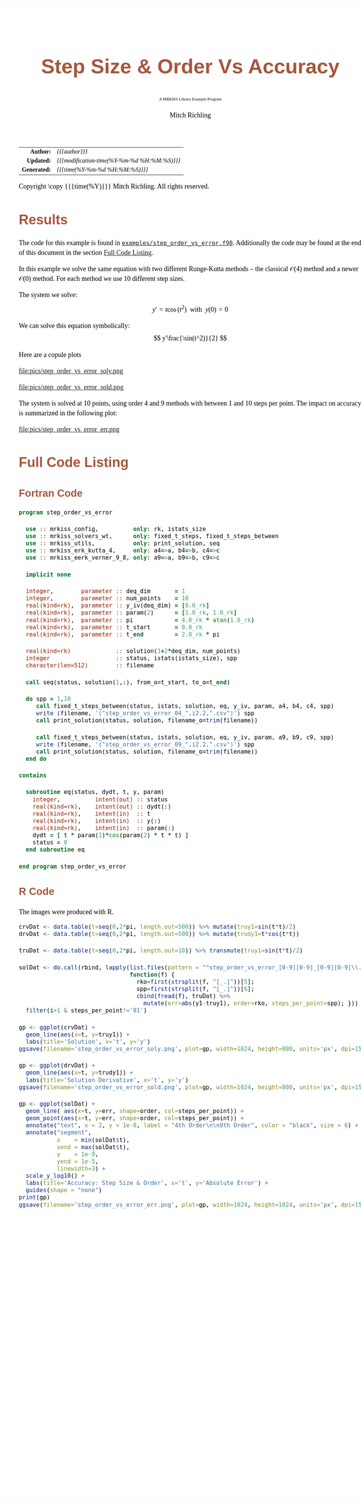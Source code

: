 # -*- Mode:Org; Coding:utf-8; fill-column:158 -*-
# ######################################################################################################################################################.H.S.##
# FILE:        ex_step_order_vs_error.org
#+TITLE:       Step Size & Order Vs Accuracy
#+SUBTITLE:    A MRKISS Library Example Program
#+AUTHOR:      Mitch Richling
#+EMAIL:       http://www.mitchr.me/
#+DESCRIPTION: MRKISS Documentation Examples
#+KEYWORDS:    RK runge kutta ode ivp
#+LANGUAGE:    en
#+OPTIONS:     num:t toc:nil \n:nil @:t ::t |:t ^:nil -:t f:t *:t <:t skip:nil d:nil todo:t pri:nil H:5 p:t author:t html-scripts:nil 
# FIXME: When uncommented the following line will render latex equations as images embedded into exported HTML, when commented MathJax will be used
# #+OPTIONS:     tex:dvipng
# FIXME: Select ONE of the three TODO lines below
# #+SEQ_TODO:    ACTION:NEW(t!) ACTION:ASSIGNED(a!@) ACTION:WORK(w!) ACTION:HOLD(h@) | ACTION:FUTURE(f) ACTION:DONE(d!) ACTION:CANCELED(c!)
# #+SEQ_TODO:    TODO:NEW(T!)                        TODO:WORK(W!)   TODO:HOLD(H@)   |                  TODO:DONE(D!)   TODO:CANCELED(C!)
#+SEQ_TODO:    TODO:NEW(t)                         TODO:WORK(w)    TODO:HOLD(h)    | TODO:FUTURE(f)   TODO:DONE(d)    TODO:CANCELED(c)
#+PROPERTY: header-args :eval never-export
#+HTML_HEAD: <style>body { width: 95%; margin: 2% auto; font-size: 18px; line-height: 1.4em; font-family: Georgia, serif; color: black; background-color: white; }</style>
# Change max-width to get wider output -- also note #content style below
#+HTML_HEAD: <style>body { min-width: 500px; max-width: 1024px; }</style>
#+HTML_HEAD: <style>h1,h2,h3,h4,h5,h6 { color: #A5573E; line-height: 1em; font-family: Helvetica, sans-serif; }</style>
#+HTML_HEAD: <style>h1,h2,h3 { line-height: 1.4em; }</style>
#+HTML_HEAD: <style>h1.title { font-size: 3em; }</style>
#+HTML_HEAD: <style>.subtitle { font-size: 0.6em; }</style>
#+HTML_HEAD: <style>h4,h5,h6 { font-size: 1em; }</style>
#+HTML_HEAD: <style>.org-src-container { border: 1px solid #ccc; box-shadow: 3px 3px 3px #eee; font-family: Lucida Console, monospace; font-size: 80%; margin: 0px; padding: 0px 0px; position: relative; }</style>
#+HTML_HEAD: <style>.org-src-container>pre { line-height: 1.2em; padding-top: 1.5em; margin: 0.5em; background-color: #404040; color: white; overflow: auto; }</style>
#+HTML_HEAD: <style>.org-src-container>pre:before { display: block; position: absolute; background-color: #b3b3b3; top: 0; right: 0; padding: 0 0.2em 0 0.4em; border-bottom-left-radius: 8px; border: 0; color: white; font-size: 100%; font-family: Helvetica, sans-serif;}</style>
#+HTML_HEAD: <style>pre.example { white-space: pre-wrap; white-space: -moz-pre-wrap; white-space: -o-pre-wrap; font-family: Lucida Console, monospace; font-size: 80%; background: #404040; color: white; display: block; padding: 0em; border: 2px solid black; }</style>
#+HTML_HEAD: <style>blockquote { margin-bottom: 0.5em; padding: 0.5em; background-color: #FFF8DC; border-left: 2px solid #A5573E; border-left-color: rgb(255, 228, 102); display: block; margin-block-start: 1em; margin-block-end: 1em; margin-inline-start: 5em; margin-inline-end: 5em; } </style>
# Change the following to get wider output -- also note body style above
#+HTML_HEAD: <style>#content { max-width: 60em; }</style>
#+HTML_LINK_HOME: https://www.mitchr.me/
#+HTML_LINK_UP: https://github.com/richmit/MRKISS/
# ######################################################################################################################################################.H.E.##

#+ATTR_HTML: :border 2 solid #ccc :frame hsides :align center
|          <r> | <l>                                          |
|    *Author:* | /{{{author}}}/                               |
|   *Updated:* | /{{{modification-time(%Y-%m-%d %H:%M:%S)}}}/ |
| *Generated:* | /{{{time(%Y-%m-%d %H:%M:%S)}}}/              |
#+ATTR_HTML: :align center
Copyright \copy {{{time(%Y)}}} Mitch Richling. All rights reserved.

#+TOC: headlines 2

#        #         #         #         #         #         #         #         #         #         #         #         #         #         #         #         #
#        #         #         #         #         #         #         #         #         #         #         #         #         #         #         #         #         #         #         #         #         #         #         #         #         #         #         #         #         #
#   010  #    020  #    030  #    040  #    050  #    060  #    070  #    080  #    090  #    100  #    110  #    120  #    130  #    140  #    150  #    160  #    170  #    180  #    190  #    200  #    210  #    220  #    230  #    240  #    250  #    260  #    270  #    280  #    290  #
# 345678901234567890123456789012345678901234567890123456789012345678901234567890123456789012345678901234567890123456789012345678901234567890123456789012345678901234567890123456789012345678901234567890123456789012345678901234567890123456789012345678901234567890123456789012345678901234567890
#        #         #         #         #         #         #         #         #         #         #         #         #         #         #         #       | #         #         #         #         #         #         #         #         #         #         #         #         #         #
#        #         #         #         #         #         #         #         #         #         #         #         #         #         #         #       | #         #         #         #         #         #         #         #         #         #         #         #         #         #

* Results
:PROPERTIES:
:CUSTOM_ID: Results
:END:

The code for this example is found in [[https://github.com/richmit/MRKISS/blob/master/examples/step_order_vs_error.f90][~examples/step_order_vs_error.f90~]].
Additionally the code may be found at the end of this document in the section [[#full-code][Full Code Listing]].

#+begin_src sh :results output verbatum :exports results :wrap "org"
~/core/codeBits/bin/srcHdrInfo ../examples/step_order_vs_error.f90
#+end_src

#+RESULTS:
#+begin_org
  In this example we solve the same equation with two different Runge-Kutta methods -- the classical \(\mathcal{O}(4)\)
  method and a newer \(\mathcal{O}(0)\) method.  For each method we use 10 different step sizes.
  
  The system we solve:
     \[ y'=t\cos(t^2) \,\,\,\mathrm{with}\,\,\, y(0)=0 \]  
  
  We can solve this equation symbolically:
     \[ y'\frac{\sin(t^2)}{2} \]  
#+end_org


Here are a copule plots

#+ATTR_HTML: :width 90% :align center
file:pics/step_order_vs_error_soly.png

#+ATTR_HTML: :width 90% :align center
file:pics/step_order_vs_error_sold.png

The system is solved at 10 points, using order 4 and 9 methods with between 1 and 10 steps per point.  The impact on accuracy is summarized in the following
plot:

#+ATTR_HTML: :width 90% :align center
file:pics/step_order_vs_error_err.png

* Full Code Listing
:PROPERTIES:
:CUSTOM_ID: full-code
:END:

** Fortran Code
:PROPERTIES:
:CUSTOM_ID: fortrancode
:END:

#+begin_src sh :results output verbatum :exports results :wrap "src f90 :eval never :tangle no"
~/core/codeBits/bin/src2orgListing ../examples/step_order_vs_error.f90
#+end_src

#+RESULTS:
#+begin_src f90 :eval never :tangle no
program step_order_vs_error

  use :: mrkiss_config,          only: rk, istats_size
  use :: mrkiss_solvers_wt,      only: fixed_t_steps, fixed_t_steps_between
  use :: mrkiss_utils,           only: print_solution, seq
  use :: mrkiss_erk_kutta_4,     only: a4=>a, b4=>b, c4=>c
  use :: mrkiss_eerk_verner_9_8, only: a9=>a, b9=>b, c9=>c

  implicit none

  integer,        parameter :: deq_dim       = 1
  integer,        parameter :: num_points    = 10
  real(kind=rk),  parameter :: y_iv(deq_dim) = [0.0_rk]
  real(kind=rk),  parameter :: param(2)      = [1.0_rk, 1.0_rk]
  real(kind=rk),  parameter :: pi            = 4.0_rk * atan(1.0_rk)
  real(kind=rk),  parameter :: t_start       = 0.0_rk
  real(kind=rk),  parameter :: t_end         = 2.0_rk * pi

  real(kind=rk)             :: solution(1+2*deq_dim, num_points)
  integer                   :: status, istats(istats_size), spp
  character(len=512)        :: filename

  call seq(status, solution(1,:), from_o=t_start, to_o=t_end)

  do spp = 1,10
     call fixed_t_steps_between(status, istats, solution, eq, y_iv, param, a4, b4, c4, spp)
     write (filename, '("step_order_vs_error_04_",i2.2,".csv")') spp
     call print_solution(status, solution, filename_o=trim(filename))

     call fixed_t_steps_between(status, istats, solution, eq, y_iv, param, a9, b9, c9, spp)
     write (filename, '("step_order_vs_error_09_",i2.2,".csv")') spp
     call print_solution(status, solution, filename_o=trim(filename))
  end do

contains
  
  subroutine eq(status, dydt, t, y, param)
    integer,          intent(out) :: status
    real(kind=rk),    intent(out) :: dydt(:)
    real(kind=rk),    intent(in)  :: t
    real(kind=rk),    intent(in)  :: y(:)
    real(kind=rk),    intent(in)  :: param(:)
    dydt = [ t * param(1)*cos(param(2) * t * t) ]
    status = 0
  end subroutine eq

end program step_order_vs_error
#+end_src

** R Code
:PROPERTIES:
:CUSTOM_ID: rcode
:END:

The images were produced with R.

#+begin_src sh :results output verbatum :exports results :wrap "src R :eval never :tangle no"
~/core/codeBits/bin/src2orgListing ../examples/step_order_vs_error.R
#+end_src

#+RESULTS:
#+begin_src R :eval never :tangle no
crvDat <- data.table(t=seq(0,2*pi, length.out=500)) %>% mutate(truy1=sin(t*t)/2)
drvDat <- data.table(t=seq(0,2*pi, length.out=500)) %>% mutate(trudy1=t*cos(t*t))

truDat <- data.table(t=seq(0,2*pi, length.out=10)) %>% transmute(truy1=sin(t*t)/2)

solDat <- do.call(rbind, lapply(list.files(pattern = "^step_order_vs_error_[0-9][0-9]_[0-9][0-9]\\.csv$"), 
                                function(f) { 
                                  rko=first(strsplit(f, "[_.]"))[5];
                                  spp=first(strsplit(f, "[_.]"))[6];
                                  cbind(fread(f), truDat) %>% 
                                    mutate(err=abs(y1-truy1), order=rko, steps_per_point=spp); })) %>% 
  filter(i>1 & steps_per_point!='01')

gp <- ggplot(crvDat) +
  geom_line(aes(x=t, y=truy1)) +
  labs(title='Solution', x='t', y='y') 
ggsave(filename='step_order_vs_error_soly.png', plot=gp, width=1024, height=800, units='px', dpi=150)

gp <- ggplot(drvDat) +
  geom_line(aes(x=t, y=trudy1)) +
  labs(title='Solution Derivative', x='t', y='y') 
ggsave(filename='step_order_vs_error_sold.png', plot=gp, width=1024, height=800, units='px', dpi=150)

gp <- ggplot(solDat) +
  geom_line( aes(x=t, y=err, shape=order, col=steps_per_point)) +
  geom_point(aes(x=t, y=err, shape=order, col=steps_per_point)) +
  annotate("text", x = 2, y = 1e-8, label = "4th Order\n\n9th Order", color = "black", size = 6) +
  annotate("segment", 
           x    = min(solDat$t), 
           xend = max(solDat$t), 
           y    = 1e-9,
           yend = 1e-5,
           linewidth=3) +
  scale_y_log10() +
  labs(title='Accuracy: Step Size & Order', x='t', y='Absolute Error') +
  guides(shape = "none")
print(gp)
ggsave(filename='step_order_vs_error_err.png', plot=gp, width=1024, height=1024, units='px', dpi=150)
#+end_src

